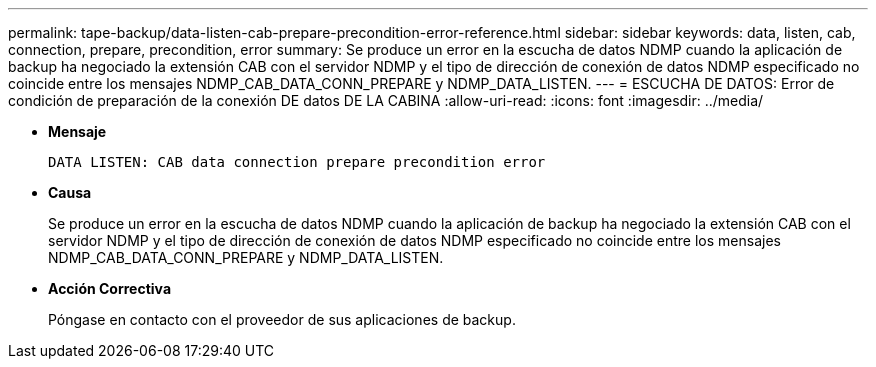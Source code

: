 ---
permalink: tape-backup/data-listen-cab-prepare-precondition-error-reference.html 
sidebar: sidebar 
keywords: data, listen, cab, connection, prepare, precondition, error 
summary: Se produce un error en la escucha de datos NDMP cuando la aplicación de backup ha negociado la extensión CAB con el servidor NDMP y el tipo de dirección de conexión de datos NDMP especificado no coincide entre los mensajes NDMP_CAB_DATA_CONN_PREPARE y NDMP_DATA_LISTEN. 
---
= ESCUCHA DE DATOS: Error de condición de preparación de la conexión DE datos DE LA CABINA
:allow-uri-read: 
:icons: font
:imagesdir: ../media/


[role="lead"]
* *Mensaje*
+
`DATA LISTEN: CAB data connection prepare precondition error`

* *Causa*
+
Se produce un error en la escucha de datos NDMP cuando la aplicación de backup ha negociado la extensión CAB con el servidor NDMP y el tipo de dirección de conexión de datos NDMP especificado no coincide entre los mensajes NDMP_CAB_DATA_CONN_PREPARE y NDMP_DATA_LISTEN.

* *Acción Correctiva*
+
Póngase en contacto con el proveedor de sus aplicaciones de backup.


